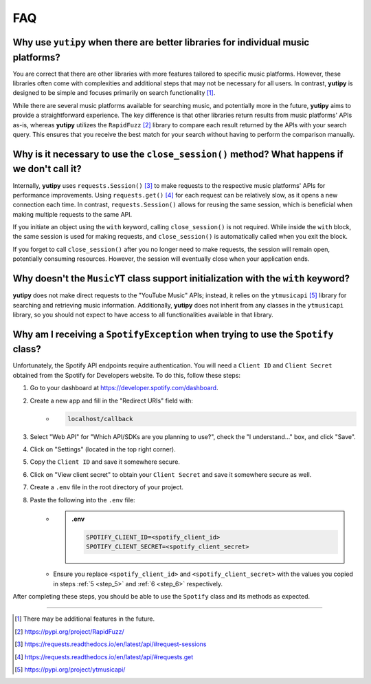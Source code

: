 ===
FAQ
===

Why use ``yutipy`` when there are better libraries for individual music platforms?
----------------------------------------------------------------------------------

You are correct that there are other libraries with more features tailored to specific music platforms. However,
these libraries often come with complexities and additional steps that may not be necessary for all users.
In contrast, **yutipy** is designed to be simple and focuses primarily on search functionality [#]_.

While there are several music platforms available for searching music, and potentially more in the future,
**yutipy** aims to provide a straightforward experience. The key difference is that other libraries return
results from music platforms' APIs as-is, whereas **yutipy** utilizes the ``RapidFuzz`` [#]_ library to compare each
result returned by the APIs with your search query. This ensures that you receive the best match for your search
without having to perform the comparison manually.

Why is it necessary to use the ``close_session()`` method? What happens if we don't call it?
--------------------------------------------------------------------------------------------

Internally, **yutipy** uses ``requests.Session()`` [#]_ to make requests to the respective music platforms' APIs for performance improvements.
Using ``requests.get()`` [#]_ for each request can be relatively slow, as it opens a new connection each time. In contrast, ``requests.Session()``
allows for reusing the same session, which is beneficial when making multiple requests to the same API.

If you initiate an object using the ``with`` keyword, calling ``close_session()`` is not required. While inside the ``with`` block,
the same session is used for making requests, and ``close_session()`` is automatically called when you exit the block.

If you forget to call ``close_session()`` after you no longer need to make requests, the session will remain open,
potentially consuming resources. However, the session will eventually close when your application ends.

Why doesn't the ``MusicYT`` class support initialization with the ``with`` keyword?
-----------------------------------------------------------------------------------

**yutipy** does not make direct requests to the "YouTube Music" APIs; instead, it relies on the ``ytmusicapi`` [#]_ library for searching and
retrieving music information. Additionally, **yutipy** does not inherit from any classes in the ``ytmusicapi`` library,
so you should not expect to have access to all functionalities available in that library.

Why am I receiving a ``SpotifyException`` when trying to use the ``Spotify`` class?
-----------------------------------------------------------------------------------

Unfortunately, the Spotify API endpoints require authentication. You will need a ``Client ID`` and ``Client Secret``
obtained from the Spotify for Developers website. To do this, follow these steps:

1. Go to your dashboard at https://developer.spotify.com/dashboard.
2. Create a new app and fill in the "Redirect URIs" field with:
    - .. code-block:: text

        localhost/callback
3. Select "Web API" for "Which API/SDKs are you planning to use?", check the "I understand..." box, and click "Save".
4. Click on "Settings" (located in the top right corner).
5. Copy the ``Client ID`` and save it somewhere secure.
    .. _step_5:
6. Click on "View client secret" to obtain your ``Client Secret`` and save it somewhere secure as well.
    .. _step_6:
7. Create a ``.env`` file in the root directory of your project.
8. Paste the following into the ``.env`` file:
    - .. admonition:: .env

        .. code-block:: bash

            SPOTIFY_CLIENT_ID=<spotify_client_id>
            SPOTIFY_CLIENT_SECRET=<spotify_client_secret>
    - Ensure you replace ``<spotify_client_id>`` and ``<spotify_client_secret>`` with the values you copied in steps :ref:`5 <step_5>` and :ref:`6 <step_6>` respectively.

After completing these steps, you should be able to use the ``Spotify`` class and its methods as expected.

----

.. [#] There may be additional features in the future.
.. [#] https://pypi.org/project/RapidFuzz/
.. [#] https://requests.readthedocs.io/en/latest/api/#request-sessions
.. [#] https://requests.readthedocs.io/en/latest/api/#requests.get
.. [#] https://pypi.org/project/ytmusicapi/
